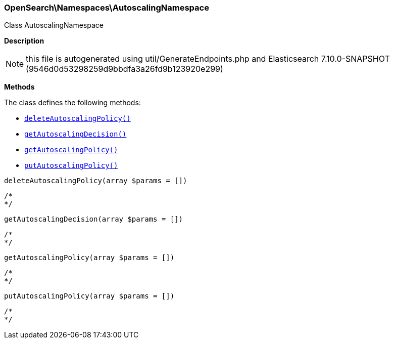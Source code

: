 

[[OpenSearch_Namespaces_AutoscalingNamespace]]
=== OpenSearch\Namespaces\AutoscalingNamespace



Class AutoscalingNamespace

*Description*


NOTE: this file is autogenerated using util/GenerateEndpoints.php
and Elasticsearch 7.10.0-SNAPSHOT (9546d0d53298259d9bbdfa3a26fd9b123920e299)


*Methods*

The class defines the following methods:

* <<OpenSearch_Namespaces_AutoscalingNamespacedeleteAutoscalingPolicy_deleteAutoscalingPolicy,`deleteAutoscalingPolicy()`>>
* <<OpenSearch_Namespaces_AutoscalingNamespacegetAutoscalingDecision_getAutoscalingDecision,`getAutoscalingDecision()`>>
* <<OpenSearch_Namespaces_AutoscalingNamespacegetAutoscalingPolicy_getAutoscalingPolicy,`getAutoscalingPolicy()`>>
* <<OpenSearch_Namespaces_AutoscalingNamespaceputAutoscalingPolicy_putAutoscalingPolicy,`putAutoscalingPolicy()`>>



[[OpenSearch_Namespaces_AutoscalingNamespacedeleteAutoscalingPolicy_deleteAutoscalingPolicy]]
.`deleteAutoscalingPolicy(array $params = [])`
****
[source,php]
----
/*
*/
----
****



[[OpenSearch_Namespaces_AutoscalingNamespacegetAutoscalingDecision_getAutoscalingDecision]]
.`getAutoscalingDecision(array $params = [])`
****
[source,php]
----
/*
*/
----
****



[[OpenSearch_Namespaces_AutoscalingNamespacegetAutoscalingPolicy_getAutoscalingPolicy]]
.`getAutoscalingPolicy(array $params = [])`
****
[source,php]
----
/*
*/
----
****



[[OpenSearch_Namespaces_AutoscalingNamespaceputAutoscalingPolicy_putAutoscalingPolicy]]
.`putAutoscalingPolicy(array $params = [])`
****
[source,php]
----
/*
*/
----
****


